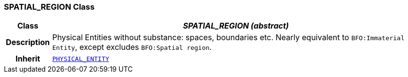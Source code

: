 === SPATIAL_REGION Class

[cols="^1,3,5"]
|===
h|*Class*
2+^h|*__SPATIAL_REGION (abstract)__*

h|*Description*
2+a|Physical Entities without substance: spaces, boundaries etc. Nearly equivalent to `BFO:Immaterial Entity`, except excludes `BFO:Spatial region`.

h|*Inherit*
2+|`<<_physical_entity_class,PHYSICAL_ENTITY>>`

|===
